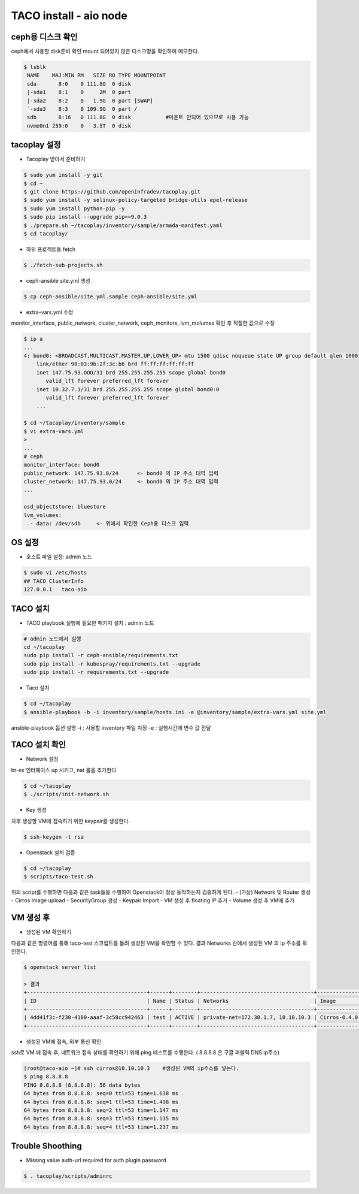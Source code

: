 ***********************
TACO install - aio node
***********************

ceph용 디스크 확인
==================

ceph에서 사용할 disk준비 확인
mount 되어있지 않은 디스크명을 확인하여 메모한다.

.. code-block:: bash

  $ lsblk
   NAME    MAJ:MIN RM   SIZE RO TYPE MOUNTPOINT
   sda       8:0    0 111.8G  0 disk
   |-sda1    8:1    0     2M  0 part
   |-sda2    8:2    0   1.9G  0 part [SWAP]
   `-sda3    8:3    0 109.9G  0 part /
   sdb       8:16   0 111.8G  0 disk           #마운트 안되어 있으므로 사용 가능
   nvme0n1 259:0    0   3.5T  0 disk


tacoplay 설정
=============

* Tacoplay 받아서 준비하기

.. code-block:: bash

   $ sudo yum install -y git
   $ cd ~
   $ git clone https://github.com/openinfradev/tacoplay.git
   $ sudo yum install -y selinux-policy-targeted bridge-utils epel-release
   $ sudo yum install python-pip -y
   $ sudo pip install --upgrade pip==9.0.3
   $ ./prepare.sh ~/tacoplay/inventory/sample/armada-manifest.yaml
   $ cd tacoplay/

* 하위 프로젝트들 fetch
  
.. code-block:: bash

   $ ./fetch-sub-projects.sh

* ceph-ansible site.yml 생성

.. code-block:: bash

   $ cp ceph-ansible/site.yml.sample ceph-ansible/site.yml

* extra-vars.yml 수정 

monitor_interface, public_network, cluster_network, ceph_monitors, lvm_molumes 확인 후 적절한 값으로 수정 

.. code-block:: bash

   $ ip a
   ...
   4: bond0: <BROADCAST,MULTICAST,MASTER,UP,LOWER_UP> mtu 1500 qdisc noqueue state UP group default qlen 1000
       link/ether 98:03:9b:2f:3c:b6 brd ff:ff:ff:ff:ff:ff
       inet 147.75.93.OOO/31 brd 255.255.255.255 scope global bond0
          valid_lft forever preferred_lft forever
       inet 10.32.7.1/31 brd 255.255.255.255 scope global bond0:0
          valid_lft forever preferred_lft forever
       ...
 
   $ cd ~/tacoplay/inventory/sample
   $ vi extra-vars.yml
   >
   ... 
   # ceph
   monitor_interface: bond0
   public_network: 147.75.93.0/24      <- bond0 의 IP 주소 대역 입력
   cluster_network: 147.75.93.0/24     <- bond0 의 IP 주소 대역 입력
   ...
 
   osd_objectstore: bluestore
   lvm_volumes:
     - data: /dev/sdb     <- 위에서 확인한 Ceph용 디스크 입력


OS 설정
=======

* 호스트 파일 설정: admin 노드

.. code-block:: bash

   $ sudo vi /etc/hosts
   ## TACO ClusterInfo
   127.0.0.1   taco-aio


TACO 설치
=========

* TACO playbook 실행에 필요한 패키지 설치 : admin 노드

.. code-block:: bash

   # admin 노드에서 실행
   cd ~/tacoplay
   sudo pip install -r ceph-ansible/requirements.txt
   sudo pip install -r kubespray/requirements.txt --upgrade
   sudo pip install -r requirements.txt --upgrade

* Taco 설치

.. code-block:: bash

   $ cd ~/tacoplay
   $ ansible-playbook -b -i inventory/sample/hosts.ini -e @inventory/sample/extra-vars.yml site.yml

ansible-playbook 옵션 설명 
-i : 사용할 inventory 파일 지정
-e : 실행시간에 변수 값 전달


TACO 설치 확인
==============

* Network 설정

br-ex 인터페이스 up 시키고, nat 룰을 추가한다

.. code-block:: bash
   
   $ cd ~/tacoplay
   $ ./scripts/init-network.sh

* Key 생성

차후 생성할 VM에 접속하기 위한 keypair를 생성한다.

.. code-block:: bash

   $ ssh-keygen -t rsa

* Openstack 설치 검증

.. code-block:: bash

   $ cd ~/tacoplay
   $ scripts/taco-test.sh

위의 script를 수행하면 다음과 같은 task들을 수행하여 Openstack이 정상 동작하는지 검증하게 된다.
- (가상) Network 및 Router 생성
- Cirros Image upload
- SecurityGroup 생성
- Keypair Import
- VM 생성 후 floating IP 추가
- Volume 생성 후 VM에 추가


VM 생성 후
==========

* 생성된 VM 확인하기

다음과 같은 명령어를 통해 taco-test 스크립트를 돌려 생성된 VM을 확인할 수 있다. 결과 Networks 란에서 생성된 VM 의 ip 주소를 확인한다.

.. code-block:: bash

   $ openstack server list
 
   > 결과
   +--------------------------------------+------+--------+------------------------------------+--------------+---------+
   | ID                                   | Name | Status | Networks                           | Image        | Flavor  |
   +--------------------------------------+------+--------+------------------------------------+--------------+---------+
   | 4dd41f3c-f230-4100-aaaf-3c58cc942463 | test | ACTIVE | private-net=172.30.1.7, 10.10.10.3 | Cirros-0.4.0 | m1.tiny |
   +--------------------------------------+------+--------+------------------------------------+--------------+---------+

* 생성된 VM에 접속, 외부 통신 확인

ssh로 VM 에 접속 후, 네트워크 접속 상태를 확인하기 위해 ping 테스트를 수행한다. ( 8.8.8.8 은 구글 퍼블릭 DNS ip주소)

.. code-block:: bash

   [root@taco-aio ~]# ssh cirros@10.10.10.3    #생성된 VM의 ip주소를 넣는다.
   $ ping 8.8.8.8
   PING 8.8.8.8 (8.8.8.8): 56 data bytes
   64 bytes from 8.8.8.8: seq=0 ttl=53 time=1.638 ms
   64 bytes from 8.8.8.8: seq=1 ttl=53 time=1.498 ms
   64 bytes from 8.8.8.8: seq=2 ttl=53 time=1.147 ms
   64 bytes from 8.8.8.8: seq=3 ttl=53 time=1.135 ms
   64 bytes from 8.8.8.8: seq=4 ttl=53 time=1.237 ms


Trouble Shoothing
=================

* Missing value auth-url required for auth plugin password

.. code-block:: bash

   $ . tacoplay/scripts/adminrc



